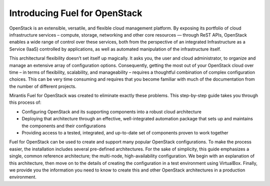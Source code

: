 .. index:: Introduction

.. _User_Introduction:

Introducing Fuel for OpenStack
===============================

OpenStack is an extensible, versatile, and flexible cloud management 
platform. By exposing its portfolio of cloud infrastructure services – 
compute, storage, networking and other core resources — through ReST APIs, 
OpenStack enables a wide range of control over these services, both from the 
perspective of an integrated Infrastructure as a Service (IaaS) controlled 
by applications, as well as automated manipulation of the infrastructure 
itself.

This architectural flexibility doesn’t set itself up magically. It asks you, 
the user and cloud administrator, to organize and manage an extensive array 
of configuration options. Consequently, getting the most out of your 
OpenStack cloud over time – in terms of flexibility, scalability, and 
manageability – requires a thoughtful combination of complex configuration 
choices. This can be very time consuming and requires that you become 
familiar with much of the documentation from the number of different projects.

Mirantis Fuel for OpenStack was created to eliminate exactly these problems. 
This step-by-step guide takes you through this process of:

* Configuring OpenStack and its supporting components into a robust cloud 
  architecture
* Deploying that architecture through an effective, well-integrated automation 
  package that sets up and maintains the components and their configurations
* Providing access to a tested, integrated, and up-to-date set of components 
  proven to work together

Fuel for OpenStack can be used to create and support many popular OpenStack 
configurations. To make the process easier, the installation includes several 
pre-defined architectures. For the sake of simplicity, this guide emphasizes 
a single, common reference architecture; the multi-node, high-availability 
configuration. We begin with an explanation of this architecture, then move 
on to the details of creating the configuration in a test environment using 
VirtualBox. Finally, we provide you the information you need to know to create 
this and other OpenStack architectures in a production environment.
